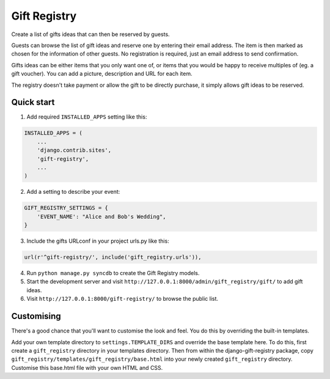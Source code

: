 =============
Gift Registry
=============

.. A minimal wedding registry or gift registry app.

Create a list of gifts ideas that can then be reserved by guests.

Guests can browse the list of gift ideas and reserve one by entering their email
address. The item is then marked as chosen for the information of other guests.
No registration is required, just an email address to send confirmation.

Gifts ideas can be either items that you only want one of, or items that you
would be happy to receive multiples of (eg. a gift voucher). You can add a
picture, description and URL for each item.

The registry doesn't take payment or allow the gift to be directly purchase, it
simply allows gift ideas to be reserved.


Quick start
-----------

1. Add required ``INSTALLED_APPS`` setting like this:

.. code-block:: python

       INSTALLED_APPS = (
           ...
	   'django.contrib.sites',
           'gift-registry',
	   ...
       )

2. Add a setting to describe your event:

.. code-block:: python

       GIFT_REGISTRY_SETTINGS = {
           'EVENT_NAME': "Alice and Bob's Wedding",
       }

3. Include the gifts URLconf in your project urls.py like this:

.. code-block:: python

       url(r'^gift-registry/', include('gift_registry.urls')),

4. Run ``python manage.py syncdb`` to create the Gift Registry models.

5. Start the development server and visit
   ``http://127.0.0.1:8000/admin/gift_registry/gift/`` to add gift ideas.

6. Visit ``http://127.0.0.1:8000/gift-registry/`` to browse the public list.


Customising
-----------

There's a good chance that you'll want to customise the look and feel. You do
this by overriding the built-in templates.

Add your own template directory to ``settings.TEMPLATE_DIRS`` and override the base
template here. To do this, first create a ``gift_registry`` directory in your
templates directory. Then from within the django-gift-registry package, copy
``gift_registry/templates/gift_registry/base.html`` into your newly created
``gift_registry`` directory. Customise this base.html file with your own HTML and
CSS.

..
   Local Variables:
   mode: rst
   End:
